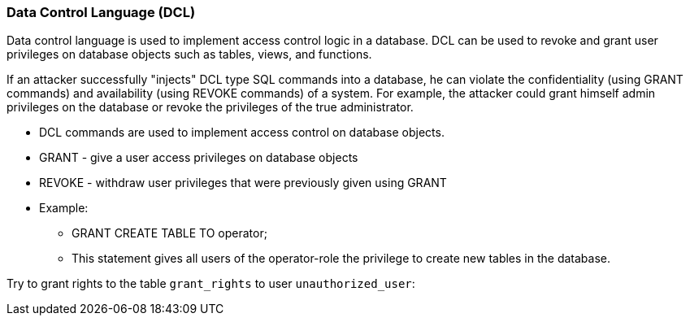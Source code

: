 === Data Control Language (DCL)

Data control language is used to implement access control logic in a database. DCL can be used to revoke and grant user privileges on database objects such as tables, views, and functions.

If an attacker successfully "injects" DCL type SQL commands into a database, he can violate the  confidentiality (using GRANT commands) and availability (using REVOKE commands) of a system. For example, the attacker could grant himself admin privileges on the database or revoke the privileges of the true administrator.


* DCL commands are used to implement access control on database objects.
* GRANT -  give a user access privileges on database objects
* REVOKE - withdraw user privileges that were previously given using GRANT
* Example:
** GRANT CREATE TABLE TO operator;
** This statement gives all users of the operator-role the privilege to create new tables in the database.


Try to grant rights to the table `grant_rights` to user `unauthorized_user`:


